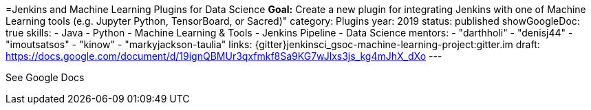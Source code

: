 =Jenkins and Machine Learning Plugins for Data Science
*Goal:*  Create a new plugin for integrating Jenkins with one of Machine Learning tools (e.g. Jupyter Python, TensorBoard, or Sacred)"
category: Plugins
year: 2019
status: published 
showGoogleDoc: true
skills:
- Java
- Python
- Machine Learning & Tools
- Jenkins Pipeline
- Data Science
mentors:
- "darthholi"
- "denisj44"
- "imoutsatsos"
- "kinow"
- "markyjackson-taulia"
links:
  {gitter}jenkinsci_gsoc-machine-learning-project:gitter.im
  draft: https://docs.google.com/document/d/19ignQBMUr3qxfmkf8Sa9KG7wJlxs3js_kg4mJhX_dXo
---

See Google Docs
